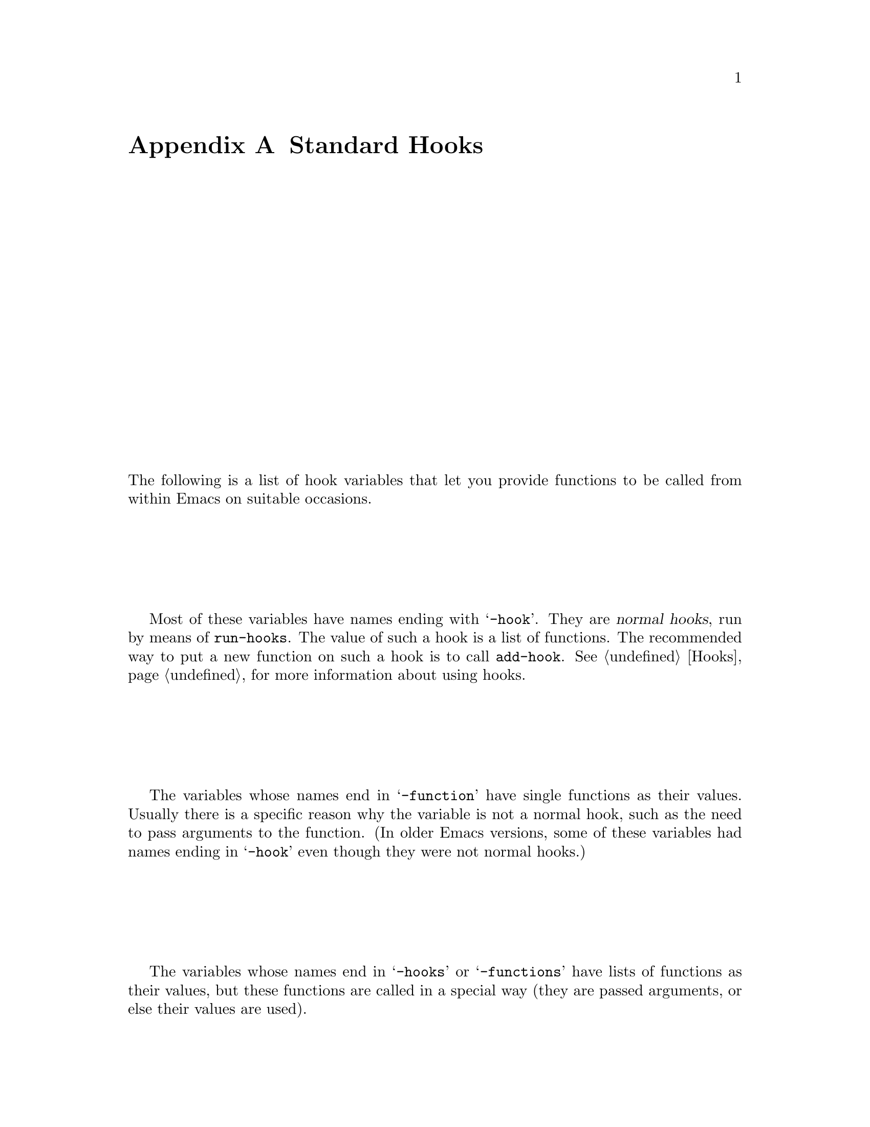 @c -*-texinfo-*-
@c This is part of the XEmacs Lisp Reference Manual.
@c Copyright (C) 1990, 1991, 1992, 1993 Free Software Foundation, Inc.
@c See the file lispref.texi for copying conditions.
@setfilename ../../info/hooks.info
@node Standard Hooks, Index, Standard Keymaps, Top
@appendix Standard Hooks

The following is a list of hook variables that let you provide
functions to be called from within Emacs on suitable occasions.

Most of these variables have names ending with @samp{-hook}.  They are
@dfn{normal hooks}, run by means of @code{run-hooks}.  The value of such
a hook is a list of functions.  The recommended way to put a new
function on such a hook is to call @code{add-hook}.  @xref{Hooks}, for
more information about using hooks.

The variables whose names end in @samp{-function} have single functions
as their values.  Usually there is a specific reason why the variable is
not a normal hook, such as the need to pass arguments to the function.
(In older Emacs versions, some of these variables had names ending in
@samp{-hook} even though they were not normal hooks.)

The variables whose names end in @samp{-hooks} or @samp{-functions} have
lists of functions as their values, but these functions are called in a
special way (they are passed arguments, or else their values are used).

@c !!! need  xref  to where each hook is documented or else document it
@c by specifying what is expected, and when it is called relative to
@c mode initialization.)

@table @code
@item activate-menubar-hook
@item activate-popup-menu-hook
@item ad-definition-hooks
@item adaptive-fill-function
@item add-log-current-defun-function
@item after-change-functions
@item after-delete-annotation-hook
@item after-init-hook
@item after-insert-file-functions
@item after-revert-hook
@item after-save-hook
@item after-set-visited-file-name-hooks
@item after-write-file-hooks
@item auto-fill-function
@item auto-save-hook
@item before-change-functions
@item before-delete-annotation-hook
@item before-init-hook
@item before-revert-hook
@item blink-paren-function
@item buffers-menu-switch-to-buffer-function
@item c++-mode-hook
@item c-delete-function
@item c-mode-common-hook
@item c-mode-hook
@item c-special-indent-hook
@item calendar-load-hook
@item change-major-mode-hook
@item command-history-hook
@item comment-indent-function
@item compilation-buffer-name-function
@item compilation-exit-message-function
@item compilation-finish-function
@item compilation-parse-errors-function
@item compilation-mode-hook
@item create-console-hook
@item create-device-hook
@item create-frame-hook
@item dabbrev-friend-buffer-function
@item dabbrev-select-buffers-function
@item delete-console-hook
@item delete-device-hook
@item delete-frame-hook
@item deselect-frame-hook
@item diary-display-hook
@item diary-hook
@item dired-after-readin-hook
@item dired-before-readin-hook
@item dired-load-hook
@item dired-mode-hook
@item disabled-command-hook
@item display-buffer-function
@item ediff-after-setup-control-frame-hook
@item ediff-after-setup-windows-hook
@item ediff-before-setup-control-frame-hook
@item ediff-before-setup-windows-hook
@item ediff-brief-help-message-function
@item ediff-cleanup-hook
@item ediff-control-frame-position-function
@item ediff-display-help-hook
@item ediff-focus-on-regexp-matches-function
@item ediff-forward-word-function
@item ediff-hide-regexp-matches-function
@item ediff-keymap-setup-hook
@item ediff-load-hook
@item ediff-long-help-message-function
@item ediff-make-wide-display-function
@item ediff-merge-split-window-function
@item ediff-meta-action-function
@item ediff-meta-redraw-function
@item ediff-mode-hook
@item ediff-prepare-buffer-hook
@item ediff-quit-hook
@item ediff-registry-setup-hook
@item ediff-select-hook
@item ediff-session-action-function
@item ediff-session-group-setup-hook
@item ediff-setup-diff-regions-function
@item ediff-show-registry-hook
@item ediff-show-session-group-hook
@item ediff-skip-diff-region-function
@item ediff-split-window-function
@item ediff-startup-hook
@item ediff-suspend-hook
@item ediff-toggle-read-only-function
@item ediff-unselect-hook
@item ediff-window-setup-function
@item edit-picture-hook
@item electric-buffer-menu-mode-hook
@item electric-command-history-hook
@item electric-help-mode-hook
@item emacs-lisp-mode-hook
@item fill-paragraph-function
@item find-file-hooks
@item find-file-not-found-hooks
@item first-change-hook
@item font-lock-after-fontify-buffer-hook
@item font-lock-beginning-of-syntax-function
@item font-lock-mode-hook
@item fume-found-function-hook
@item fume-list-mode-hook
@item fume-rescan-buffer-hook
@item fume-sort-function
@item gnus-startup-hook
@item hack-local-variables-hook
@item highlight-headers-follow-url-function
@item hyper-apropos-mode-hook
@item indent-line-function
@item indent-mim-hook
@item indent-region-function
@item initial-calendar-window-hook
@item isearch-mode-end-hook
@item isearch-mode-hook
@item java-mode-hook
@item kill-buffer-hook
@item kill-buffer-query-functions
@item kill-emacs-hook
@item kill-emacs-query-functions
@item kill-hooks
@item LaTeX-mode-hook
@item latex-mode-hook
@item ledit-mode-hook
@item lisp-indent-function
@item lisp-interaction-mode-hook
@item lisp-mode-hook
@item list-diary-entries-hook
@item load-read-function
@item log-message-filter-function
@item m2-mode-hook
@item mail-citation-hook
@item mail-mode-hook
@item mail-setup-hook
@item make-annotation-hook
@item makefile-mode-hook
@item map-frame-hook
@item mark-diary-entries-hook
@item medit-mode-hook
@item menu-no-selection-hook
@item mh-compose-letter-hook
@item mh-folder-mode-hook
@item mh-letter-mode-hook
@item mim-mode-hook
@item minibuffer-exit-hook
@item minibuffer-setup-hook
@item mode-motion-hook
@item mouse-enter-frame-hook
@item mouse-leave-frame-hook
@item mouse-track-cleanup-hook
@item mouse-track-click-hook
@item mouse-track-down-hook
@item mouse-track-drag-hook
@item mouse-track-drag-up-hook
@item mouse-track-up-hook
@item mouse-yank-function
@item news-mode-hook
@item news-reply-mode-hook
@item news-setup-hook
@item nongregorian-diary-listing-hook
@item nongregorian-diary-marking-hook
@item nroff-mode-hook
@item objc-mode-hook
@item outline-mode-hook
@item perl-mode-hook
@item plain-TeX-mode-hook
@item post-command-hook
@item post-gc-hook
@item pre-abbrev-expand-hook
@item pre-command-hook
@item pre-display-buffer-function
@item pre-gc-hook
@item pre-idle-hook
@item print-diary-entries-hook
@item prolog-mode-hook
@item protect-innocence-hook
@item remove-message-hook
@item revert-buffer-function
@item revert-buffer-insert-contents-function
@item rmail-edit-mode-hook
@item rmail-mode-hook
@item rmail-retry-setup-hook
@item rmail-summary-mode-hook
@item scheme-indent-hook
@item scheme-mode-hook
@item scribe-mode-hook
@item select-frame-hook
@item send-mail-function
@item shell-mode-hook
@item shell-set-directory-error-hook
@item special-display-function
@item suspend-hook
@item suspend-resume-hook
@item temp-buffer-show-function
@item term-setup-hook
@item terminal-mode-hook
@item terminal-mode-break-hook
@item TeX-mode-hook
@item tex-mode-hook
@item text-mode-hook
@item today-visible-calendar-hook
@item today-invisible-calendar-hook
@item tooltalk-message-handler-hook
@item tooltalk-pattern-handler-hook
@item tooltalk-unprocessed-message-hook
@item unmap-frame-hook
@item vc-checkin-hook
@item vc-checkout-writable-buffer-hook
@item vc-log-after-operation-hook
@item vc-make-buffer-writable-hook
@item view-hook
@item vm-arrived-message-hook
@item vm-arrived-messages-hook
@item vm-chop-full-name-function
@item vm-display-buffer-hook
@item vm-edit-message-hook
@item vm-forward-message-hook
@item vm-iconify-frame-hook
@item vm-inhibit-write-file-hook
@item vm-key-functions
@item vm-mail-hook
@item vm-mail-mode-hook
@item vm-menu-setup-hook
@item vm-mode-hook
@item vm-quit-hook
@item vm-rename-current-buffer-function
@item vm-reply-hook
@item vm-resend-bounced-message-hook
@item vm-resend-message-hook
@item vm-retrieved-spooled-mail-hook
@item vm-select-message-hook
@item vm-select-new-message-hook
@item vm-select-unread-message-hook
@item vm-send-digest-hook
@item vm-summary-mode-hook
@item vm-summary-pointer-update-hook
@item vm-summary-redo-hook
@item vm-summary-update-hook
@item vm-undisplay-buffer-hook
@item vm-visit-folder-hook
@item window-setup-hook
@item write-contents-hooks
@item write-file-data-hooks
@item write-file-hooks
@item write-region-annotate-functions
@item x-lost-selection-hooks
@item x-sent-selection-hooks
@item zmacs-activate-region-hook
@item zmacs-deactivate-region-hook
@item zmacs-update-region-hook
@end table
